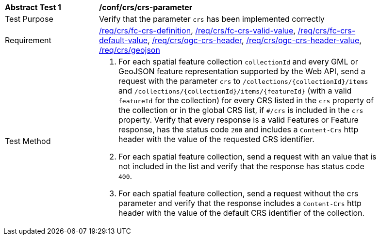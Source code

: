 [[ats_crs_crs-parameter]]
[width="90%",cols="2,6a"]
|===
^|*Abstract Test {counter:ats-id}* |*/conf/crs/crs-parameter*
^|Test Purpose |Verify that the parameter `crs` has been implemented correctly
^|Requirement |<<req_crs_fc-crs-definition,/req/crs/fc-crs-definition>>, <<req_crs_fc-crs-valid-value,/req/crs/fc-crs-valid-value>>, <<req_crs_fc-crs-default-value,/req/crs/fc-crs-default-value>>, <<req_crs_ogc-crs-header,/req/crs/ogc-crs-header>>, <<req_crs_ogc-crs-header-value,/req/crs/ogc-crs-header-value>>, <<req_crs_geojson,/req/crs/geojson>>
^|Test Method |. For each spatial feature collection `collectionId` and every GML or GeoJSON feature representation supported by the Web API, send a request with the parameter `crs` to `/collections/{collectionId}/items` and `/collections/{collectionId}/items/{featureId}` (with a valid `featureId` for the collection) for every CRS listed in the `crs` property of the collection or in the global CRS list, if `#/crs` is included in the `crs` property. Verify that every response is a valid Features or Feature response, has the status code `200` and includes a `Content-Crs` http header with the value of the requested CRS identifier.
. For each spatial feature collection, send a request with an value that is not included in the list and verify that the response has status code `400`.
. For each spatial feature collection, send a request without the crs parameter and verify that the response includes a `Content-Crs` http header with the value of the default CRS identifier of the collection.
|===
